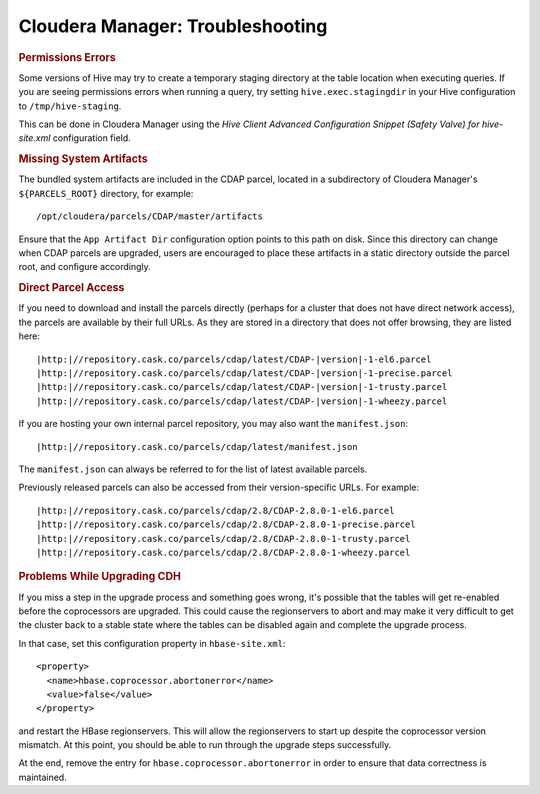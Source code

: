 .. meta::
    :author: Cask Data, Inc.
    :copyright: Copyright © 2015 Cask Data, Inc.

.. _cloudera-troubleshooting:

=================================
Cloudera Manager: Troubleshooting
=================================


.. rubric:: Permissions Errors

Some versions of Hive may try to create a temporary staging directory at the table
location when executing queries. If you are seeing permissions errors when running a
query, try setting ``hive.exec.stagingdir`` in your Hive configuration to
``/tmp/hive-staging``. 

This can be done in Cloudera Manager using the *Hive Client
Advanced Configuration Snippet (Safety Valve) for hive-site.xml* configuration field.


.. rubric:: Missing System Artifacts

The bundled system artifacts are included in the CDAP parcel, located in a subdirectory
of Cloudera Manager's ``${PARCELS_ROOT}`` directory, for example::

  /opt/cloudera/parcels/CDAP/master/artifacts

Ensure that the ``App Artifact Dir`` configuration option points to this path on disk. Since this
directory can change when CDAP parcels are upgraded, users are encouraged to place
these artifacts in a static directory outside the parcel root, and configure accordingly.


.. _cloudera-direct-parcel-access:

.. rubric:: Direct Parcel Access

If you need to download and install the parcels directly (perhaps for a cluster that does
not have direct network access), the parcels are available by their full URLs. As they are
stored in a directory that does not offer browsing, they are listed here:

.. parsed-literal::
  |http:|//repository.cask.co/parcels/cdap/latest/CDAP-|version|-1-el6.parcel
  |http:|//repository.cask.co/parcels/cdap/latest/CDAP-|version|-1-precise.parcel
  |http:|//repository.cask.co/parcels/cdap/latest/CDAP-|version|-1-trusty.parcel
  |http:|//repository.cask.co/parcels/cdap/latest/CDAP-|version|-1-wheezy.parcel
  
If you are hosting your own internal parcel repository, you may also want the
``manifest.json``:

.. parsed-literal::
  |http:|//repository.cask.co/parcels/cdap/latest/manifest.json

The ``manifest.json`` can always be referred to for the list of latest available parcels.

Previously released parcels can also be accessed from their version-specific URLs.  For example:

.. parsed-literal::
  |http:|//repository.cask.co/parcels/cdap/2.8/CDAP-2.8.0-1-el6.parcel
  |http:|//repository.cask.co/parcels/cdap/2.8/CDAP-2.8.0-1-precise.parcel
  |http:|//repository.cask.co/parcels/cdap/2.8/CDAP-2.8.0-1-trusty.parcel
  |http:|//repository.cask.co/parcels/cdap/2.8/CDAP-2.8.0-1-wheezy.parcel
  

.. _cloudera-troubleshooting-upgrade-cdh:

.. rubric:: Problems While Upgrading CDH

If you miss a step in the upgrade process and something goes wrong, it's possible that the
tables will get re-enabled before the coprocessors are upgraded. This could cause the
regionservers to abort and may make it very difficult to get the cluster back to a stable
state where the tables can be disabled again and complete the upgrade process.

.. highlight:: xml

In that case, set this configuration property in ``hbase-site.xml``::

  <property>
    <name>hbase.coprocessor.abortonerror</name>
    <value>false</value>
  </property>

and restart the HBase regionservers. This will allow the regionservers to start up
despite the coprocessor version mismatch. At this point, you should be able to run through
the upgrade steps successfully. 

At the end, remove the entry for ``hbase.coprocessor.abortonerror`` in order to ensure
that data correctness is maintained.
